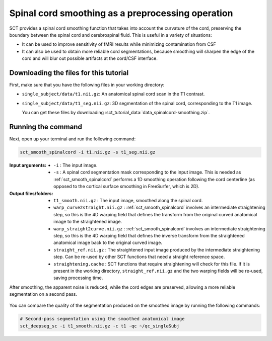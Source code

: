 .. TODO:

   Is this one-page tutorial necessary? It is basically just telling users that the :ref:`sct_smooth_spinalcord` tool exists. (Compared to other tutorials, which demonstrate multi-step workflows.)

   So, I am thinking that maybe this page will be unnecessary once we organize the "Command-Line Tools" page into one-page-per-script. We could simply have all of this information on the dedicated "sct_smooth_spinalcord" page instead, and save the "Tutorials" for complex workflows only.

.. _spinalcord-smoothing:

Spinal cord smoothing as a preprocessing operation
##################################################

SCT provides a spinal cord smoothing function that takes into account the curvature of the cord, preserving the boundary between the spinal cord and cerebrospinal fluid. This is useful in a variety of situations:

* It can be used to improve sensitivity of fMRI results while minimizing contamination from CSF
* It can also be used to obtain more reliable cord segmentations, because smoothing will sharpen the edge of the cord and will blur out possible artifacts at the cord/CSF interface.

Downloading the files for this tutorial
---------------------------------------

First, make sure that you have the following files in your working directory:

* ``single_subject/data/t1.nii.gz``: An anatomical spinal cord scan in the T1 contrast.
* ``single_subject/data/t1_seg.nii.gz``: 3D segmentation of the spinal cord, corresponding to the T1 image.

  You can get these files by downloading :sct_tutorial_data:`data_spinalcord-smoothing.zip`.

Running the command
-------------------

Next, open up your terminal and run the following command:

.. code::

   sct_smooth_spinalcord -i t1.nii.gz -s t1_seg.nii.gz

:Input arguments:
   - ``-i`` : The input image.
   - ``-s`` : A spinal cord segmentation mask corresponding to the input image. This is needed as :ref:`sct_smooth_spinalcord` performs a 1D smoothing operation following the cord centerline (as opposed to the cortical surface smoothing in FreeSurfer, which is 2D).

:Output files/folders:
   - ``t1_smooth.nii.gz`` : The input image, smoothed along the spinal cord.
   - ``warp_curve2straight.nii.gz`` : :ref:`sct_smooth_spinalcord` involves an intermediate straightening step, so this is the 4D warping field that defines the transform from the original curved anatomical image to the straightened image.
   - ``warp_straight2curve.nii.gz`` : :ref:`sct_smooth_spinalcord` involves an intermediate straightening step, so this is the 4D warping field that defines the inverse transform from the straightened anatomical image back to the original curved image.
   - ``straight_ref.nii.gz`` : The straightened input image produced by the intermediate straightening step. Can be re-used by other SCT functions that need a straight reference space.
   - ``straightening.cache`` : SCT functions that require straightening will check for this file. If it is present in the working directory, ``straight_ref.nii.gz`` and the two warping fields will be re-used, saving processing time.

After smoothing, the apparent noise is reduced, while the cord edges are preserved, allowing a more reliable segmentation on a second pass.

.. figure:: https://raw.githubusercontent.com/spinalcordtoolbox/doc-figures/master/spinalcord-smoothing/io-sct_smooth_spinalcord.png
   :align: center

You can compare the quality of the segmentation produced on the smoothed image by running the following commands:

.. code:: sh

   # Second-pass segmentation using the smoothed anatomical image
   sct_deepseg_sc -i t1_smooth.nii.gz -c t1 -qc ~/qc_singleSubj

..
   comment:: Is this really necessary anymore? We have the contrast-agnostic
             segmentation, which should provide a more accurate segmentation
             with CSA that is consistent between contrasts. I am wondering
             how trustworthy the results of ``sct_deepseg_sc`` are on a smoothed
             spinal cord now that we have a new gold-standard for segmentation.